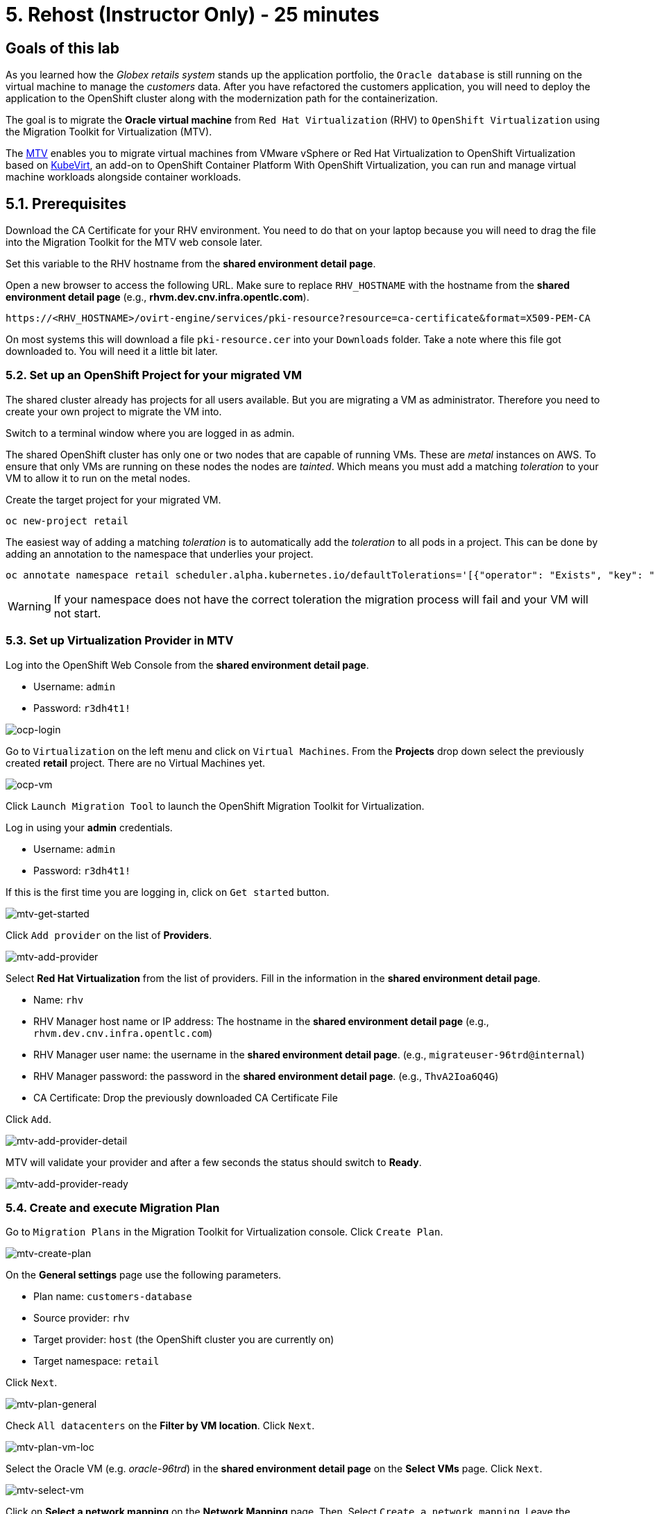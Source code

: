 = 5. Rehost (Instructor Only) - 25 minutes

== Goals of this lab

As you learned how the _Globex retails system_ stands up the application portfolio, the `Oracle database` is still running on the virtual machine to manage the _customers_ data. After you have refactored the customers application, you will need to deploy the application to the OpenShift cluster along with the modernization path for the containerization.

The goal is to migrate the *Oracle virtual machine* from `Red Hat Virtualization` (RHV) to `OpenShift Virtualization` using the Migration Toolkit for Virtualization (MTV).

The https://access.redhat.com/documentation/en-us/migration_toolkit_for_virtualization/2.0/html/installing_and_using_the_migration_toolkit_for_virtualization/about-mtv_mtv[MTV^] enables you to migrate virtual machines from VMware vSphere or Red Hat Virtualization to OpenShift Virtualization based on https://kubevirt.io[KubeVirt^], an add-on to OpenShift Container Platform With OpenShift Virtualization, you can run and manage virtual machine workloads alongside container workloads.

== 5.1. Prerequisites

Download the CA Certificate for your RHV environment. You need to do that on your laptop because you will need to drag the file into the Migration Toolkit for the MTV web console later.

Set this variable to the RHV hostname from the *shared environment detail page*. 

Open a new browser to access the following URL. Make sure to replace `RHV_HOSTNAME` with the hostname from the *shared environment detail page* (e.g., *rhvm.dev.cnv.infra.opentlc.com*).

[source,sh]
----
https://<RHV_HOSTNAME>/ovirt-engine/services/pki-resource?resource=ca-certificate&format=X509-PEM-CA
----

On most systems this will download a file `pki-resource.cer` into your `Downloads` folder. Take a note where this file got downloaded to. You will need it a little bit later.

=== 5.2. Set up an OpenShift Project for your migrated VM

The shared cluster already has projects for all users available. But you are migrating a VM as administrator. Therefore you need to create your own project to migrate the VM into.

Switch to a terminal window where you are logged in as admin.

The shared OpenShift cluster has only one or two nodes that are capable of running VMs. These are _metal_ instances on AWS. To ensure that only VMs are running on these nodes the nodes are _tainted_. Which means you must add a matching _toleration_ to your VM to allow it to run on the metal nodes.

Create the target project for your migrated VM.

[source,sh]
----
oc new-project retail
----

The easiest way of adding a matching _toleration_ is to automatically add the _toleration_ to all pods in a project. This can be done by adding an annotation to the namespace that underlies your project.

[source,sh]
----
oc annotate namespace retail scheduler.alpha.kubernetes.io/defaultTolerations='[{"operator": "Exists", "key": "metal"}]'
----

[WARNING]
====
If your namespace does not have the correct toleration the migration process will fail and your VM will not start.
====

=== 5.3. Set up Virtualization Provider in MTV

Log into the OpenShift Web Console from the *shared environment detail page*.

* Username: `admin`
* Password: `r3dh4t1!`

image::../images/ocp-login.png[ocp-login]

Go to `Virtualization` on the left menu and click on `Virtual Machines`. From the *Projects* drop down select the previously created *retail* project. There are no Virtual Machines yet.

image::../images/ocp-vm.png[ocp-vm]

Click `Launch Migration Tool` to launch the OpenShift Migration Toolkit for Virtualization.

Log in using your *admin* credentials.

* Username: `admin`
* Password: `r3dh4t1!`

If this is the first time you are logging in, click on `Get started` button.

image::../images/mtv-get-started.png[mtv-get-started]

Click `Add provider` on the list of *Providers*.

image::../images/mtv-add-provider.png[mtv-add-provider]

Select *Red Hat Virtualization* from the list of providers. Fill in the information in the *shared environment detail page*.

* Name: `rhv`
* RHV Manager host name or IP address: The hostname in the *shared environment detail page* (e.g., `rhvm.dev.cnv.infra.opentlc.com`)
* RHV Manager user name: the username in the *shared environment detail page*. (e.g., `migrateuser-96trd@internal`)
* RHV Manager password: the password in the *shared environment detail page*. (e.g., `ThvA2Ioa6Q4G`)
* CA Certificate: Drop the previously downloaded CA Certificate File

Click `Add`.

image::../images/mtv-add-provider-detail.png[mtv-add-provider-detail]

MTV will validate your provider and after a few seconds the status should switch to *Ready*.

image::../images/mtv-add-provider-ready.png[mtv-add-provider-ready]

=== 5.4. Create and execute Migration Plan

Go to `Migration Plans` in the Migration Toolkit for Virtualization console. Click `Create Plan`.

image::../images/mtv-create-plan.png[mtv-create-plan]

On the *General settings* page use the following parameters.

* Plan name: `customers-database`
* Source provider: `rhv`
* Target provider: `host` (the OpenShift cluster you are currently on)
* Target namespace: `retail`

Click `Next`.

image::../images/mtv-plan-general.png[mtv-plan-general]

Check `All datacenters` on the *Filter by VM location*. Click `Next`.

image::../images/mtv-plan-vm-loc.png[mtv-plan-vm-loc]

Select the Oracle VM (e.g. _oracle-96trd_) in the *shared environment detail page* on the *Select VMs* page. Click `Next`.

image::../images/mtv-select-vm.png[mtv-select-vm]

Click on *Select a network mapping* on the *Network Mapping* page. Then, Select `Create a network mapping`. Leave the defaults and click `Next`.

image::../images/mtv-select-nw.png[mtv-select-nw]

Click on *Select a storage mapping* on the *Storage Mapping* page. Select `Create a storage mapping`.

Change the *Target Storage Class* to `gp2-csi` and click `Next`.

image::../images/mtv-select-storage.png[mtv-select-storage]

Select `Cold migration` on the *Migration type* page. Click `Next`.

image::../images/mtv-select-cold.png[mtv-select-cold]

Click `Next` on the *Hooks* page.

image::../images/mtv-select-hook.png[mtv-select-hook]

Click `Finish` on the *Review* page.

image::../images/mtv-review.png[mtv-review]

Now your Migration Plan is ready to use. To execute the plan click on `Start` button in the *customers-database* migration plan.

image::../images/mtv-plan-ready.png[mtv-plan-ready]

Confirm by clicking the blue `Start` button in the popup window.

image::../images/mtv-plan-start.png[mtv-plan-start]

Because you are running a *cold migration* the VM in RHV gets shutdown first.

The migration will take about _15 - 25_ minutes after which you will have a running Oracle database VM in your OpenShift cluster.

image::../images/mtv-plan-complete.png[mtv-plan-complete]

Once the migration succeeds you will find a VM called `oracle-xxxxx` in your retail namespace.

image::../images/mtv-plan-complete-ocp.png[mtv-plan-complete-ocp]

== 5.5. Post Migration Tasks

Initially the migrated VM is not yet reachable from other applications on the cluster. You will need to add a label to the VM and then create a service to be able to connect to the database on the VM.

[NOTE]
====
The workshop environment has already created multiple virtual machines separately for the workshop participants. So you will see the unique ID (GUID) for your oracle virtual machine (e.g. _oracle-96trd_) for the provision Message page.
====

Set your GUID as an environment value to avoid repeatable replacement in the following command lines.

Replace `GUID` with your GUID from the *shared environment detail page*. (e.g. _96trd_).

[source,sh]
----
export GUID=YOUR_GUID
----

Make sure you are in the `retail` project:

[source,sh]
----
oc project retail
----

Make the VM accessible from within the OpenShift cluster:

[source,sh]
----
virtctl expose vm oracle-${GUID} --port=1521 --name=oracle-${GUID} --type=ClusterIP
----

Make sure your service has the endpoint for the Oracle VM pod as an Endpoint:

[source,sh]
----
oc describe svc oracle-${GUID} -n retail
----

* Sample Output

[source,texinfo]
----
Name:              oracle-96trd
Namespace:         retail
Labels:            app=oracle-96trd
Annotations:       <none>
Selector:          app=oracle-96trd
Type:              ClusterIP
IP Family Policy:  SingleStack
IP Families:       IPv4
IP:                172.30.99.143
IPs:               172.30.99.143
Port:              1521-1521  1521/TCP
TargetPort:        1521/TCP
Endpoints:         10.128.1.156:1521
Port:              2022-22  2022/TCP
TargetPort:        22/TCP
Endpoints:         10.128.1.156:22
Session Affinity:  None
Events:            <none>
----

➡️ link:./6-deploy-to-kubernetes.adoc[6. Deploy to Kubernetes]

⬅️ link:./4-refactor.adoc[4. Refactor]